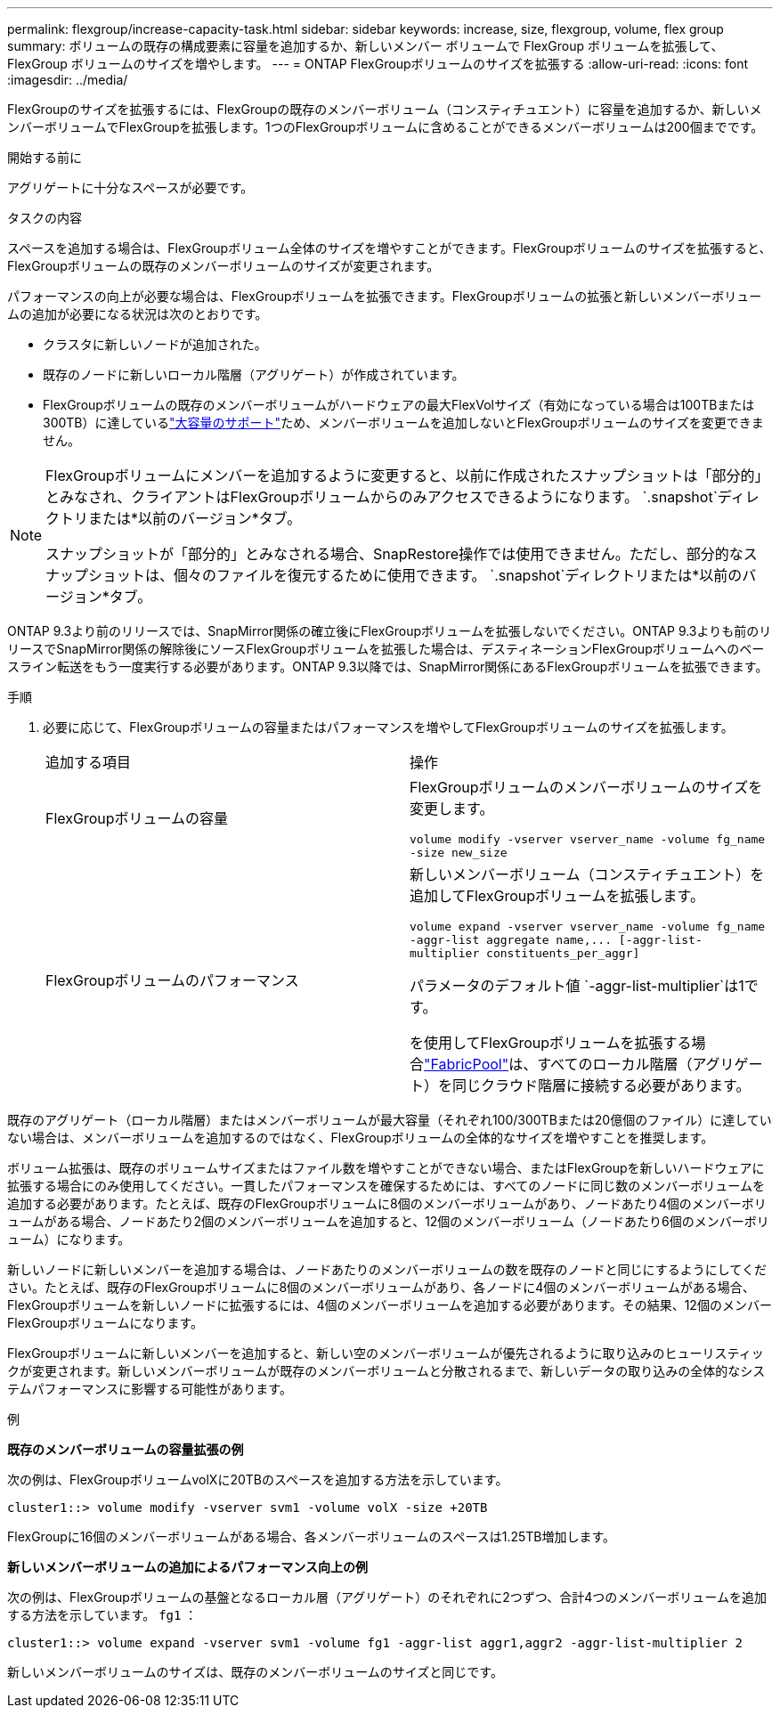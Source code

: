 ---
permalink: flexgroup/increase-capacity-task.html 
sidebar: sidebar 
keywords: increase, size, flexgroup, volume, flex group 
summary: ボリュームの既存の構成要素に容量を追加するか、新しいメンバー ボリュームで FlexGroup ボリュームを拡張して、FlexGroup ボリュームのサイズを増やします。 
---
= ONTAP FlexGroupボリュームのサイズを拡張する
:allow-uri-read: 
:icons: font
:imagesdir: ../media/


[role="lead"]
FlexGroupのサイズを拡張するには、FlexGroupの既存のメンバーボリューム（コンスティチュエント）に容量を追加するか、新しいメンバーボリュームでFlexGroupを拡張します。1つのFlexGroupボリュームに含めることができるメンバーボリュームは200個までです。

.開始する前に
アグリゲートに十分なスペースが必要です。

.タスクの内容
スペースを追加する場合は、FlexGroupボリューム全体のサイズを増やすことができます。FlexGroupボリュームのサイズを拡張すると、FlexGroupボリュームの既存のメンバーボリュームのサイズが変更されます。

パフォーマンスの向上が必要な場合は、FlexGroupボリュームを拡張できます。FlexGroupボリュームの拡張と新しいメンバーボリュームの追加が必要になる状況は次のとおりです。

* クラスタに新しいノードが追加された。
* 既存のノードに新しいローカル階層（アグリゲート）が作成されています。
* FlexGroupボリュームの既存のメンバーボリュームがハードウェアの最大FlexVolサイズ（有効になっている場合は100TBまたは300TB）に達しているlink:../volumes/enable-large-vol-file-support-task.html["大容量のサポート"]ため、メンバーボリュームを追加しないとFlexGroupボリュームのサイズを変更できません。


[NOTE]
====
FlexGroupボリュームにメンバーを追加するように変更すると、以前に作成されたスナップショットは「部分的」とみなされ、クライアントはFlexGroupボリュームからのみアクセスできるようになります。  `.snapshot`ディレクトリまたは*以前のバージョン*タブ。

スナップショットが「部分的」とみなされる場合、SnapRestore操作では使用できません。ただし、部分的なスナップショットは、個々のファイルを復元するために使用できます。  `.snapshot`ディレクトリまたは*以前のバージョン*タブ。

====
ONTAP 9.3より前のリリースでは、SnapMirror関係の確立後にFlexGroupボリュームを拡張しないでください。ONTAP 9.3よりも前のリリースでSnapMirror関係の解除後にソースFlexGroupボリュームを拡張した場合は、デスティネーションFlexGroupボリュームへのベースライン転送をもう一度実行する必要があります。ONTAP 9.3以降では、SnapMirror関係にあるFlexGroupボリュームを拡張できます。

.手順
. 必要に応じて、FlexGroupボリュームの容量またはパフォーマンスを増やしてFlexGroupボリュームのサイズを拡張します。
+
|===


| 追加する項目 | 操作 


 a| 
FlexGroupボリュームの容量
 a| 
FlexGroupボリュームのメンバーボリュームのサイズを変更します。

`volume modify -vserver vserver_name -volume fg_name -size new_size`



 a| 
FlexGroupボリュームのパフォーマンス
 a| 
新しいメンバーボリューム（コンスティチュエント）を追加してFlexGroupボリュームを拡張します。

`+volume expand -vserver vserver_name -volume fg_name -aggr-list aggregate name,... [-aggr-list-multiplier constituents_per_aggr]+`

パラメータのデフォルト値 `-aggr-list-multiplier`は1です。

を使用してFlexGroupボリュームを拡張する場合link:../fabricpool/index.html["FabricPool"]は、すべてのローカル階層（アグリゲート）を同じクラウド階層に接続する必要があります。

|===


既存のアグリゲート（ローカル階層）またはメンバーボリュームが最大容量（それぞれ100/300TBまたは20億個のファイル）に達していない場合は、メンバーボリュームを追加するのではなく、FlexGroupボリュームの全体的なサイズを増やすことを推奨します。

ボリューム拡張は、既存のボリュームサイズまたはファイル数を増やすことができない場合、またはFlexGroupを新しいハードウェアに拡張する場合にのみ使用してください。一貫したパフォーマンスを確保するためには、すべてのノードに同じ数のメンバーボリュームを追加する必要があります。たとえば、既存のFlexGroupボリュームに8個のメンバーボリュームがあり、ノードあたり4個のメンバーボリュームがある場合、ノードあたり2個のメンバーボリュームを追加すると、12個のメンバーボリューム（ノードあたり6個のメンバーボリューム）になります。

新しいノードに新しいメンバーを追加する場合は、ノードあたりのメンバーボリュームの数を既存のノードと同じにするようにしてください。たとえば、既存のFlexGroupボリュームに8個のメンバーボリュームがあり、各ノードに4個のメンバーボリュームがある場合、FlexGroupボリュームを新しいノードに拡張するには、4個のメンバーボリュームを追加する必要があります。その結果、12個のメンバーFlexGroupボリュームになります。

FlexGroupボリュームに新しいメンバーを追加すると、新しい空のメンバーボリュームが優先されるように取り込みのヒューリスティックが変更されます。新しいメンバーボリュームが既存のメンバーボリュームと分散されるまで、新しいデータの取り込みの全体的なシステムパフォーマンスに影響する可能性があります。

.例
*既存のメンバーボリュームの容量拡張の例*

次の例は、FlexGroupボリュームvolXに20TBのスペースを追加する方法を示しています。

[listing]
----
cluster1::> volume modify -vserver svm1 -volume volX -size +20TB
----
FlexGroupに16個のメンバーボリュームがある場合、各メンバーボリュームのスペースは1.25TB増加します。

*新しいメンバーボリュームの追加によるパフォーマンス向上の例*

次の例は、FlexGroupボリュームの基盤となるローカル層（アグリゲート）のそれぞれに2つずつ、合計4つのメンバーボリュームを追加する方法を示しています。  `fg1` ：

[listing]
----
cluster1::> volume expand -vserver svm1 -volume fg1 -aggr-list aggr1,aggr2 -aggr-list-multiplier 2
----
新しいメンバーボリュームのサイズは、既存のメンバーボリュームのサイズと同じです。
